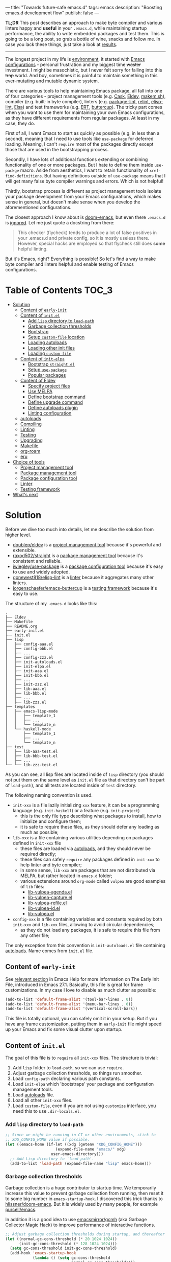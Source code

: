 ---
title: "Towards future-safe emacs.d"
tags: emacs
description: "Boosting emacs.d development flow"
publish: false
---

*TL;DR* This post describes an approach to make byte compiler and various
linters happy and *useful* in your =.emacs.d=, while maintaining startup
performance, the ability to write embedded packages and test them. This is going
to be a long post, so grab a bottle of wine, snacks and follow me. In case you
lack these things, just take a look at [[https://d12frosted.io/posts/2021-03-13-emacs-d.html#solution][results]].

#+begin_export html
<hr/>
#+end_export

The longest project in my life is [[https://github.com/d12frosted/environment][environment]], it started with [[https://github.com/d12frosted/environment/tree/master/emacs][Emacs
configurations]] - personal frustration and my biggest time +waster+ investment. I
might be masochistic, but I never felt sorry for falling into this +trap+ world.
And boy, sometimes it is painful to maintain something in this ever-mutating and
mutable dynamic system.

There are various tools to help maintaining Emacs package, all fall into one of
four categories - project management tools (e.g. [[https://cask.readthedocs.io/en/latest/][Cask]], [[https://github.com/doublep/eldev/][Eldev]], [[https://github.com/alphapapa/makem.sh][makem.sh]]),
compiler (e.g. built-in byte compiler), linters (e.g. [[https://github.com/purcell/package-lint][package-lint]], [[https://github.com/mattiase/relint][relint]],
[[https://github.com/gonewest818/elisp-lint/][elisp-lint]], [[https://github.com/emacs-elsa/Elsa][Elsa]]) and test frameworks (e.g. [[https://www.gnu.org/software/emacs/manual/html_node/ert/index.html][ERT]], [[https://github.com/jorgenschaefer/emacs-buttercup][buttercup]]). The tricky part
comes when you want to use them for maintaining your own Emacs configurations,
as they have different requirements from regular packages. At least in my case,
they do.

First of all, I want Emacs to start as quickly as possible (e.g. in less than a
second), meaning that I need to use tools like =use-package= for deferred
loading. Meaning, I can't =require= most of the packages directly except those
that are used in the bootstrapping process.

Secondly, I have lots of additional functions extending or combining
functionality of one or more packages. But I hate to define them inside
=use-packge= macro. Aside from aesthetics, I want to retain functionality of
=xref-find-definitions=. But having definitions outside of =use-package= means
that I will get many false byte compiler warnings and errors. Which is not
helpful!

Thirdly, bootstrap process is different as project management tools isolate your
package development from your Emacs configurations, which makes sense in
general, but doesn't make sense when you develop the aforementioned
configurations.

The closest approach I know about is [[https://github.com/hlissner/doom-emacs][doom-emacs]], but even there =.emacs.d= is
[[https://github.com/hlissner/doom-emacs/blob/46dedb3e3361535052d199e994b641dca2c2cffd/modules/lang/emacs-lisp/config.el#L14][ignored]]. Let me just quote a docstring from there:

#+begin_quote
This checker (flycheck) tends to produce a lot of false positives in your
.emacs.d and private config, so it is mostly useless there. However, special
hacks are employed so that flycheck still does *some* helpful linting.
#+end_quote

But it's Emacs, right? Everything is possible! So let's find a way to make byte
compiler and linters helpful and enable testing of Emacs configurations.

#+BEGIN_EXPORT html
<div class="post-image post-image-split">
<img src="/images/emacs-d-1.png" /><img src="/images/emacs-d-2.png" />
</div>
#+END_EXPORT

#+BEGIN_HTML
<!--more-->
#+END_HTML

* Table of Contents :TOC_3:
- [[#solution][Solution]]
  - [[#content-of-early-init][Content of =early-init=]]
  - [[#content-of-initel][Content of =init.el=]]
    - [[#add-lisp-directory-to-load-path][Add =lisp= directory to =load-path=]]
    - [[#garbage-collection-thresholds][Garbage collection thresholds]]
    - [[#bootstrap][Bootstrap]]
    - [[#setup-custom-file-location][Setup =custom-file= location]]
    - [[#loading-autoloads][Loading autoloads]]
    - [[#loading-other-init-files][Loading other init files]]
    - [[#loading-custom-file][Loading =custom-file=]]
  - [[#content-of-init-elpa][Content of =init-elpa=]]
    - [[#bootstrap-straightel][Bootstrap =straight.el=]]
    - [[#setup-use-package][Setup =use-package=]]
    - [[#popular-packages][Popular packages]]
  - [[#content-of-eldev][Content of Eldev]]
    - [[#specify-project-files][Specify project files]]
    - [[#use-melpa][Use MELPA]]
    - [[#define-bootstrap-command][Define bootstrap command]]
    - [[#define-upgrade-command][Define upgrade command]]
    - [[#define-autoloads-plugin][Define autoloads plugin]]
    - [[#linting-configuration][Linting configuration]]
  - [[#autoloads][autoloads]]
  - [[#compiling][Compiling]]
  - [[#linting][Linting]]
  - [[#testing][Testing]]
  - [[#upgrading][Upgrading]]
  - [[#makefile][Makefile]]
  - [[#org-roam][org-roam]]
  - [[#eru][eru]]
- [[#choice-of-tools][Choice of tools]]
  - [[#project-management-tool][Project management tool]]
  - [[#package-management-tool][Package management tool]]
  - [[#package-configuration-tool][Package configuration tool]]
  - [[#linter][Linter]]
  - [[#testing-framework][Testing framework]]
- [[#whats-next][What's next]]

* Solution

Before we dive too much into details, let me describe the solution from higher
level.

- [[https://github.com/doublep/eldev/][doublep/eldev]] is a [[#build-tool][project management tool]] because it's powerful and
  extensible.
- [[https://github.com/raxod502/straight][raxod502/straight]] is a [[#package-management-tool][package management tool]] because it's consistent and
  reliable.
- [[https://github.com/jwiegley/use-package][jwiegley/use-package]] is a [[#package-configuration-tool][package configuration tool]] because it's easy to use
  and widely adopted.
- [[https://github.com/gonewest818/elisp-lint/][gonewest818/elisp-lint]] is a [[#linter][linter]] because it aggregates many other linters.
- [[https://github.com/jorgenschaefer/emacs-buttercup][jorgenschaefer/emacs-buttercup]] is a [[#testing-framework][testing framework]] because it's easy to
  use.

The structure of my =.emacs.d= looks like this:

#+begin_example
  .
  ├── Eldev
  ├── Makefile
  ├── README.org
  ├── early-init.el
  ├── init.el
  ├── lisp
  │   ├── config-aaa.el
  │   ├── config-bbb.el
  │   ├── ...
  │   ├── config-zzz.el
  │   ├── init-autoloads.el
  │   ├── init-elpa.el
  │   ├── init-aaa.el
  │   ├── init-bbb.el
  │   ├── ...
  │   ├── init-zzz.el
  │   ├── lib-aaa.el
  │   ├── lib-bbb.el
  │   ├── ...
  │   ├── lib-zzz.el
  ├── templates
  │   ├── emacs-lisp-mode
  │   │   ├── template_1
  │   │   ├── ...
  │   │   └── template_n
  │   └── haskell-mode
  │       ├── template_1
  │       ├── ...
  │       └── template_n
  ├── test
  │   ├── lib-aaa-test.el
  │   ├── lib-bbb-test.el
  │   ├── ...
  └── └── lib-zzz-test.el
#+end_example

As you can see, all lisp files are located inside of =lisp= directory (you
should not put them on the same level as =init.el= file as that directory can't
be part of =load-path=), and all tests are located inside of =test= directory.

The following naming convention is used.

- =init-xxx= is a file lazily initializing =xxx= feature, it can be a
  programming language (e.g. =init-haskell=) or a feature (e.g. =init-project=)
  - this is the only file type describing what packages to install, how to
    initialize and configure them;
  - it is safe to require these files, as they should defer any loading as much
    as possible;
- =lib-xxx= is a file containing various utilities depending on packages defined
  in =init-xxx= file
  - these files are loaded via [[#autoloads][autoloads]], and they should never be required
    directly;
  - these files can safely =require= any packages defined in =init-xxx= to help
    linter and byte compiler;
  - in some sense, =lib-xxx= are packages that are not distributed via MELPA,
    but rather located in =emacs.d= folder;
  - various extensions around =org-mode= called =vulpea= are good examples of
    =lib= files:
    - [[https://github.com/d12frosted/environment/blob/6ffa964e77410b71058c3d1c43a2381a90bbc6aa][lib-vulpea-agenda.el]]
    - [[https://github.com/d12frosted/environment/blob/6ffa964e77410b71058c3d1c43a2381a90bbc6aa/emacs/lisp/lib-vulpea-capture.el][lib-vulpea-capture.el]]
    - [[https://github.com/d12frosted/environment/blob/6ffa964e77410b71058c3d1c43a2381a90bbc6aa/emacs/lisp/lib-vulpea-refile.el][lib-vulpea-refile.el]]
    - [[https://github.com/d12frosted/environment/blob/6ffa964e77410b71058c3d1c43a2381a90bbc6aa/emacs/lisp/lib-vulpea-id.el][lib-vulpea-id.el]]
    - [[https://github.com/d12frosted/environment/blob/6ffa964e77410b71058c3d1c43a2381a90bbc6aa/emacs/lisp/lib-vulpea.el][lib-vulpea.el]]
- =config-xxx= is a file containing variables and constants required by both
  =init-xxx= and =lib-xxx= files, allowing to avoid circular dependencies;
  - as they do not load any packages, it is safe to require this file from any
    other file;

The only exception from this convention is =init-autoloads.el= file containing
[[#autoloads][autoloads]]. Name comes from =init.el= file.

** Content of =early-init=

See [[https://www.gnu.org/software/emacs/manual/html_node/emacs/Early-Init-File.html][relevant section]] in Emacs Help for more information on The Early Init File,
introduced in Emacs 27.1. Basically, this file is great for frame
customizations. In my case I love to disable as much clutter as possible:

#+begin_src emacs-lisp
  (add-to-list 'default-frame-alist '(tool-bar-lines . 0))
  (add-to-list 'default-frame-alist '(menu-bar-lines . 0))
  (add-to-list 'default-frame-alist '(vertical-scroll-bars))
#+end_src

This file is totally optional, you can safely omit it in your setup. But if you
have any frame customization, putting them in =early-init= file might speed up
your Emacs and fix some visual clutter upon startup.

** Content of =init.el=

The goal of this file is to =require= all =init-xxx= files. The structure is
trivial:

1. Add =lisp= folder to =load-path=, so we can use =require=.
2. Adjust garbage collection thresholds, so things run smoother.
3. Load =config-path= declaring various path constants.
4. Load =init-elpa= which 'bootstraps' your package and configuration management
   tools.
5. Load [[#autoloads][autoloads]] file.
6. Load all other =init-xxx= files.
7. Load =custom-file=, even if you are not using =customize= interface, you
   need this to use =.dir-locals.el=.

*** Add =lisp= directory to =load-path=

#+begin_src emacs-lisp
  ;; Since we might be running in CI or other environments, stick to
  ;; XDG_CONFIG_HOME value if possible.
  (let ((emacs-home (if-let ((xdg (getenv "XDG_CONFIG_HOME")))
                        (expand-file-name "emacs/" xdg)
                      user-emacs-directory)))
    ;; Add Lisp directory to `load-path'.
    (add-to-list 'load-path (expand-file-name "lisp" emacs-home)))
#+end_src

*** Garbage collection thresholds

Garbage collection is a huge contributor to startup time. We temporarily
increase this value to prevent garbage collection from running, then reset it to
some big number in =emacs-startup-hook=. I discovered this trick thanks to
[[https://github.com/hlissner/doom-emacs/][hlissner/doom-emacs]]. But it is widely used by many people, for example
[[https://github.com/purcell/emacs][purcell/emacs]].

In addition it is a good idea to use [[https://github.com/emacsmirror/gcmh][emacsmirror/gcmh]] (aka Garbage Collector
Magic Hack) to improve performance of interactive functions.

#+begin_src emacs-lisp
  ;; Adjust garbage collection thresholds during startup, and thereafter
  (let ((normal-gc-cons-threshold (* 20 1024 1024))
        (init-gc-cons-threshold (* 128 1024 1024)))
    (setq gc-cons-threshold init-gc-cons-threshold)
    (add-hook 'emacs-startup-hook
              (lambda () (setq gc-cons-threshold
                               normal-gc-cons-threshold))))
#+end_src

*** Bootstrap

#+begin_src emacs-lisp
  (require 'config-path)
  (require 'init-elpa)
#+end_src

Literally, that's it. Checkout [[#content-of-init-elpa][content of =init-elpa=]] to find out how it works.

*** Setup =custom-file= location

Before we load anything, we should setup location of our =custom-file=,
otherwise Emacs customization system will pollute our =init.el= file.

#+begin_src emacs-lisp
  (setq custom-file (concat path-local-dir "custom.el"))
#+end_src

The constant =path-local-dir= is defined in =config-path=:

#+begin_src emacs-lisp
  (defconst path-local-dir
    (concat
     (file-name-as-directory
      (or (getenv "XDG_CACHE_HOME")
          (concat path-home-dir ".cache")))
     "emacs/")
    "The root directory for local Emacs files.

  Use this as permanent storage for files that are safe to share
  across systems.")
#+end_src

*** Loading autoloads

#+begin_src emacs-lisp
  ;; load autoloads file
  (unless elpa-bootstrap-p
    (unless (file-exists-p path-autoloads-file)
      (error "Autoloads file doesn't exist, please run '%s'"
             "eru install emacs"))
    (load path-autoloads-file nil 'nomessage))
#+end_src

The most important bit here is the last line, which loads file containing
[[#autoloads][autoloads]] and errors out if it doesn't exist. We want to load this file before
any other modules to make autoloaded functions available there. But of course we
can't load this file during bootstrap process which generates this file.

*** Loading other init files

Now comes the easy part, we just load all =init-xxx= files that we have.

#+begin_src emacs-lisp
  ;; core
  (require 'init-env)
  (require 'init-kbd)
  (require 'init-editor)
  ;; ...

  ;; utilities
  (require 'init-selection)
  (require 'init-project)
  (require 'init-vcs)
  (require 'init-ide)
  (require 'init-vulpea)
  (require 'init-vino)
  (require 'init-pdf)
  ;; ...

  ;; languages
  (require 'init-elisp)
  (require 'init-haskell)
  (require 'init-sh)
  ;; ...
#+end_src

While this might sound stupid to manually load files that has clear naming
pattern, I still like to do it manually, because it helps byte compiler, it has
less footprint on runtime performance, the list is not big and I rarely add new
files. Another option would be to generate this list during 'compilation', but
again, I would love to avoid any unnecessary complications.

*** Loading =custom-file=

And the last thing to do is to load =custom-file=:

#+begin_src emacs-lisp
  ;; I don't use `customize' interface, but .dir-locals.el put 'safe'
  ;; variables into `custom-file'. And to be honest, I hate to allow
  ;; them every time I restart Emacs.
  (when (file-exists-p custom-file)
    (load custom-file nil 'nomessage))
#+end_src

** Content of =init-elpa=

Part of our bootstrap process is setting up package management and package
configuration tools, which is performed in =init-elpa= file.

*** Bootstrap =straight.el=

The bootstrap process of [[https://github.com/raxod502/straight][raxod502/straight]] is quire simple and well documented
in the official repository. Additionally, we want to avoid any modification
checks at startup by setting the value of =straight-check-for-modifications= to
=nil=, so everything runs faster. Also we want to install packages by default in
=use-package= forms. And then everything is straight-forward.

#+begin_src emacs-lisp
  (require 'config-path)

  (setq-default
   straight-repository-branch "develop"
   straight-check-for-modifications nil
   straight-use-package-by-default t
   straight-base-dir path-packages-dir)

  (defvar bootstrap-version)
  (let ((bootstrap-file
         (expand-file-name "straight/repos/straight.el/bootstrap.el"
                           path-packages-dir))
        (bootstrap-version 5))
    (unless (file-exists-p bootstrap-file)
      (with-current-buffer
          (url-retrieve-synchronously
           (concat "https://raw.githubusercontent.com/"
                   "raxod502/straight.el/"
                   "develop/install.el")
           'silent 'inhibit-cookies)
        (goto-char (point-max))
        (eval-print-last-sexp)))
    (load bootstrap-file nil 'nomessage))
#+end_src

The only bit I am not describing here (and I will do it in separate blog post)
is how I configure retries for networking operations.

*** Setup =use-package=

Now it's easy to setup =use-package=:

#+begin_src emacs-lisp
  (setq-default
   use-package-enable-imenu-support t)
  (straight-use-package 'use-package)
#+end_src

*** Popular packages

There are packages (or rather libraries) that should be loaded eagerly because
they are used extensively and they do not provide autoloads.

#+begin_src emacs-lisp
  (use-package s)
  (use-package dash)
#+end_src

** Content of Eldev

=Eldev= file defines our project. You can read more about this file in
[[https://github.com/doublep/eldev/][doublep/eldev]] repository.

*** Specify project files

Eldev is quite powerful when it comes to fileset specification, but I find it
not working properly with extra directories out of box. Since we can not place
our lisp files in the same directory with =init.el= file, we configure
=eldev-main-fileset= and add =lisp= folder to loading roots for certain
commands.

#+begin_src emacs-lisp
  (setf eldev-project-main-file "init.el"
        eldev-main-fileset '("init.el"
                             "early-init.el"
                             "lisp/*.el"))

  ;; Emacs doesn't allow to add directory containing init.el to load
  ;; path, so we have to put other Emacs Lisp files in directory. Help
  ;; Eldev commands to locate them.
  (eldev-add-loading-roots 'build "lisp")
  (eldev-add-loading-roots 'bootstrap "lisp")
#+end_src

*** Use MELPA

We are going to use certain 3rd party packages for project management (e.g.
testing and linting), so we must tell Eldev where to load them from. This part
is a little bit confusing as Eldev will install packages from MELPA and for our
configurations we are going to use =straight.el=. But Eldev isolates these
packages in it's working dir and they will not interfere with our
configurations. Ugly, but safe.

#+begin_src emacs-lisp
  ;; There are dependencies for testing and linting phases, they should
  ;; be installed by Eldev from MELPA and GNU ELPA (latter is enabled by
  ;; default).
  (eldev-use-package-archive 'melpa)
#+end_src

*** Define bootstrap command

Bootstrapping Emacs is simple, we just need to load =init.el= file.

#+begin_src emacs-lisp
  (defun elpa-bootstrap ()
    "Bootstrap personal configurations."
    (setq-default
     elpa-bootstrap-p t
     load-prefer-newer t)
    (eldev--inject-loading-roots 'bootstrap)
    (require 'config-path)
    (load (expand-file-name "init.el" path-emacs-dir)))

  ;; We want to run this before any build command. This is also needed
  ;; for `flyspell-eldev` to be aware of packages installed via
  ;; straight.el.
  (add-hook 'eldev-build-system-hook #'elpa-bootstrap)
#+end_src

We set the value of =elpa-bootstrap-p= to =t=, so that autoloads file is not
required from =init.el= (we are going to generate it during bootstrap flow). We
also set =load-prefer-newer= to =t= so that Emacs prefers newer files instead of
byte compiled (again, we are going to compile =.el= to =.elc=).

We hook this function into any build command in order to install packages and
get proper =load-path= in all phases.

*** Define upgrade command

Upgrade flow is simple and uses =straight.el= functionality, because we use it
to manage packages.

#+begin_src emacs-lisp
  (defun elpa-upgrade ()
    "Bootstrap personal configurations."
    ;; make sure that bootstrap has completed
    (elpa-bootstrap)

    ;;  fetch all packages and then merge the latest version
    (straight-fetch-all)
    (straight-merge-all)

    ;; in case we pinned some versions, revert any unneccessary merge
    (straight-thaw-versions)

    ;; rebuild updated packages
    (delete-file (concat path-packages-dir "straight/build-cache.el"))
    (delete-directory (concat path-packages-dir "straight/build") 'recursive)
    (straight-check-all))

  (add-hook 'eldev-upgrade-hook #'elpa-upgrade)
#+end_src

*** Define autoloads plugin

Now is the most dirty part - autoloads generation. Eldev provides a plugin for
autoloads generation, but unfortunately it works only with root directory, but
we need to generate our autoloads for files in =lisp= directory. So we write our
own plugin.

#+begin_src emacs-lisp
  ;; We want to generate autoloads file. This line simply loads few
  ;; helpers.
  (eldev-use-plugin 'autoloads)

  ;; Eldev doesn't traverse extra loading roots, so we have to modify
  ;; autoloads plugin a little bit. Basically, this modification
  ;; achieves specific goal - generate autoloads from files located in
  ;; Lisp directory.
  (eldev-defbuilder eldev-builder-autoloads (sources target)
    :type           many-to-one
    :short-name     "AUTOLOADS"
    :message        target
    :source-files   (:and "lisp/*.el" (:not ("lisp/*autoloads.el")))
    :targets        (lambda (_sources) "lisp/init-autoloads.el")
    :define-cleaner (eldev-cleaner-autoloads
                     "Delete the generated package autoloads files."
                     :default t)
    :collect        (":autoloads")
    ;; To make sure that `update-directory-autoloads' doesn't grab files it shouldn't,
    ;; override `directory-files' temporarily.
    (eldev-advised (#'directory-files
                    :around
                    (lambda (original directory &rest arguments)
                      (let ((files (apply original directory arguments)))
                        (if (file-equal-p directory eldev-project-dir)
                            (let (filtered)
                              (dolist (file files)
                                (when (eldev-any-p (file-equal-p file it) sources)
                                  (push file filtered)))
                              (nreverse filtered))
                          files))))
      (let ((inhibit-message   t)
            (make-backup-files nil)
            (pkg-dir (expand-file-name "lisp/" eldev-project-dir)))
        (package-generate-autoloads (package-desc-name (eldev-package-descriptor)) pkg-dir)
        ;; Always load the generated file.  Maybe there are cases when we don't need that,
        ;; but most of the time we do.
        (eldev--load-autoloads-file (expand-file-name target eldev-project-dir)))))

  ;; Always load autoloads file.
  (add-hook
   'eldev-build-system-hook
   (lambda ()
     (eldev--load-autoloads-file
      (expand-file-name "lisp/init-autoloads.el" eldev-project-dir))))
#+end_src

*** Linting configuration

And again, we need to tell Eldev which files to lint.

#+begin_src emacs-lisp
  (defun eldev-lint-find-files-absolute (f &rest args)
    "Call F with ARGS and ensure that result is absolute paths."
    (seq-map (lambda (p)
               (expand-file-name p eldev-project-dir))
             (seq-filter (lambda (p)
                           (not (string-suffix-p "autoloads.el" p)))
                         (apply f args))))

  (advice-add 'eldev-lint-find-files :around #'eldev-lint-find-files-absolute)
#+end_src

Then we ask Eldev to use [[https://github.com/gonewest818/elisp-lint/][gonewest818/elisp-lint]] for linting and configure it a
little bit.

#+begin_src emacs-lisp
  ;; Use elisp-lint by default
  (setf eldev-lint-default '(elisp))
  (with-eval-after-load 'elisp-lint
    (setf elisp-lint-ignored-validators '("byte-compile")))

  ;; Tell checkdoc not to demand two spaces after a period.
  (setq sentence-end-double-space nil)
#+end_src

What I love about [[https://github.com/gonewest818/elisp-lint/][gonewest818/elisp-lint]] is that it combines multiple linters,
including [[https://github.com/purcell/package-lint][purcell/package-lint]]. While =package-lint= is a useful linter, it
enforces naming convention which I don't agree with when it comes to Emacs
configurations. E.g. it wants every function in =lib-vulpea.el= to have a prefix
=lib-vulpea=. While in general it makes sense, I want to avoid =lib= part here.
The same goes for =init= and =config= stuff. So we intrusively change that rule:

#+begin_src emacs-lisp
  ;; In general, `package-lint' is useful. But package prefix naming
  ;; policy is not useful for personal configurations. So we chop
  ;; lib/init part from the package name.
  ;;
  ;; And `eval-after-load'. In general it's not a good idea to use it in
  ;; packages, but these are configurations.
  (with-eval-after-load 'package-lint
    (defun package-lint--package-prefix-cleanup (f &rest args)
      "Call F with ARGS and cleanup it's result."
      (let ((r (apply f args)))
        (replace-regexp-in-string "\\(init\\|lib\\|config\\|compat\\)-?" "" r)))
    (advice-add 'package-lint--get-package-prefix :around #'package-lint--package-prefix-cleanup)

    (defun package-lint--check-eval-after-load ()
      "Do nothing."))
#+end_src

We also need =eval-after-load=, so let's just noop. It makes sense to discourage
usage of =eval-after-load= in packages, but in Emacs configurations it doesn't
make sense.

And the last bit is =emacsql=. I use =emacsql-fix-vector-indentation= to format
my SQL statements, and I want linter to be happy about it:

#+begin_src emacs-lisp
  ;; Teach linter how to properly indent emacsql vectors.
  (eldev-add-extra-dependencies 'lint 'emacsql)
  (add-hook 'eldev-lint-hook
            (lambda ()
              (eldev-load-project-dependencies 'lint nil t)
              (require 'emacsql)
              (call-interactively #'emacsql-fix-vector-indentation)))
#+end_src

** autoloads

Now that everything is configured, we can use =eldev= to bootstrap, compile,
lint and test our configurations. The first thing we do is autoloads generation,
which is as simple as

#+begin_src bash
  $ eldev build :autoloads
#+end_src

Though I prefer to clean autoloads before generating new ones.

#+begin_src bash
  $ eldev clean autoloads
  $ eldev build :autoloads
#+end_src

This generates =lisp/init-autoloads.el= file. And in case you were wondering
bout its content, then it looks like this:

#+begin_src emacs-lisp
  ;;; init-autoloads.el --- automatically extracted autoloads  -*- lexical-binding: t -*-
  ;;
  ;;; Code:

  (add-to-list 'load-path (directory-file-name
                           (or (file-name-directory #$) (car load-path))))

  
  ;;;### (autoloads nil "config-path" "config-path.el" (0 0 0 0))
  ;;; Generated autoloads from config-path.el

  (register-definition-prefixes "config-path" '("path-"))

  ;;;***
  
  ;;; ...
  ;;; ...
  ;;; ...
  
  ;;;### (autoloads nil "lib-buffer" "lib-buffer.el" (0 0 0 0))
  ;;; Generated autoloads from lib-buffer.el

  (autoload 'buffer-lines "lib-buffer" "\
  Return lines of BUFFER-OR-NAME.

  Each line is a string with properties. Trailing newline character
  is not present.

  \(fn BUFFER-OR-NAME)" nil nil)

  (autoload 'buffer-lines-map "lib-buffer" "\
  Call FN on each line of BUFFER-OR-NAME and return resulting list.

  As opposed to `buffer-lines-each', this function accumulates
  result.

  Each line is a string with properties. Trailing newline character
  is not present.

  \(fn BUFFER-OR-NAME FN)" nil nil)

  (function-put 'buffer-lines-map 'lisp-indent-function '1)

  ;; ...
  ;; ...
  ;; ...

  ;;;***
  
  ;;;### (autoloads nil "lib-vulpea-agenda" "lib-vulpea-agenda.el"
  ;;;;;;  (0 0 0 0))
  ;;; Generated autoloads from lib-vulpea-agenda.el

  (autoload 'vulpea-agenda-main "lib-vulpea-agenda" "\
  Show main `org-agenda' view." t nil)

  (autoload 'vulpea-agenda-person "lib-vulpea-agenda" "\
  Show main `org-agenda' view." t nil)

  (defconst vulpea-agenda-cmd-refile '(tags "REFILE" ((org-agenda-overriding-header "To refile") (org-tags-match-list-sublevels nil))))

  (defconst vulpea-agenda-cmd-today '(agenda "" ((org-agenda-span 'day) (org-agenda-skip-deadline-prewarning-if-scheduled t) (org-agenda-sorting-strategy '(habit-down time-up category-keep todo-state-down priority-down)))))

  ;;; ...
  ;;; ...
  ;;; ...

  ;;;***
  
  ;; Local Variables:
  ;; version-control: never
  ;; no-byte-compile: t
  ;; no-update-autoloads: t
  ;; coding: utf-8
  ;; End:
  ;;; init-autoloads.el ends here
#+end_src

As you can see, it uses =autoload= to define a symbol (function or variable) and
where to load it from. It also sets up indentation based on =decalre= from the
body of function. And all constants are embedded as is, they are not getting
autoloaded.

Please note that =eldev= commands need to be run with working directory pointing
to the directory containing =Eldev= file, e.g. from =$XDG_CONFIG_HOME/emacs= or
=$HOME/.config/emacs=.

** Compiling

The second operation in the bootstrap process is byte compilation. It is said
that byte compiled lisp executes [[https://www.gnu.org/software/emacs/manual/html_node/elisp/Speed-of-Byte_002dCode.html][faster]], but there is also an experimental
branch for native compilation called [[https://akrl.sdf.org/gccemacs.html][gccemacs]], which is also available via
[[https://github.com/d12frosted/homebrew-emacs-plus/#gccemacs][emacs-plus]]. Another aspect of byte compilation is... well [[https://www.gnu.org/software/emacs/manual/html_node/elisp/Compilation-Functions.html][compilation]] which
produces valuable [[https://www.gnu.org/software/emacs/manual/html_node/elisp/Compiler-Errors.html][warnings and errors]]. In our setup it is very easy to compile
all our =.el= files.

#+begin_src bash
  $ eldev clean elc
  $ eldev compile
#+end_src

That's it.

** Linting

The third step of the bootstrap process is linting. Once everything compiles we
just need to check what linter has to say. Just to remind, we are using
[[https://github.com/gonewest818/elisp-lint/][gonewest818/elisp-lint]]. As you might already figured, with Eldev this step as
trivial as

#+begin_src bash
  $ eldev lint
#+end_src

** Testing

And the last step of the bootstrap process is testing, which has two steps.
First we simply load our configurations and make sure that nothing errors out
and then we run test cases, for which we are using
[[https://github.com/jorgenschaefer/emacs-buttercup][jorgenschaefer/emacs-buttercup]] test framework. Interaction with eldev is
trivial, again.

#+begin_src emacs-lisp
  $ eldev exec t
  $ eldev test
#+end_src

Example of the test:

#+begin_src emacs-lisp
  (require 'buttercup)

  (describe "buffer-content"
    (it "returns an empty string in empty buffer"
      (let* ((current-buffer (current-buffer))
             (buffer (generate-new-buffer "test-buffer"))
             (name (buffer-name buffer)))
        ;; we can get content of the buffer by name
        (expect (buffer-content name) :to-equal "")

        ;; we can get content of the buffer by object
        (expect (buffer-content buffer) :to-equal "")

        ;; current buffer is not modified
        (expect (current-buffer) :to-equal current-buffer)))

    (it "returns content of non-empty buffer"
      (let* ((current-buffer (current-buffer))
             (buffer (generate-new-buffer "test-buffer"))
             (name (buffer-name buffer))
             (expected "hello\nmy dear\nfrodo\n"))
        (with-current-buffer buffer
          (insert expected))

        ;; we can get content of the buffer by name
        (expect (buffer-content name) :to-equal expected)

        ;; we can get content of the buffer by object
        (expect (buffer-content buffer) :to-equal expected)

        ;; current buffer is not modified
        (expect (current-buffer) :to-equal current-buffer))))
#+end_src

And the output of testing might look like this:

#+begin_example
  Running 2 specs.

  buffer-content
    returns an empty string in empty buffer (27.47ms)
    returns content of non-empty buffer (0.38ms)

  Ran 2 specs, 0 failed, in 37.85ms.
#+end_example

** Upgrading

Since we explicitly defined an upgrade command in Eldev, we can execute it as
any other command:

#+begin_src bash
  $ eldev upgrade
#+end_src

** Makefile

Since certain operations consist of two steps (e.g. clean followed by build) and
I also want to always pass extra arguments to =eldev= for verbosity and
debuggability, I have a =Makefile= with all available commands.

#+begin_src makefile
  .PHONY: clean
  clean:
    eldev clean all

  .PHONY: bootstrap
  bootstrap:
    eldev clean autoloads
    eldev -C --unstable -a -dtT build :autoloads

  .PHONY: upgrade
  upgrade:
    eldev -C --unstable -a -dtT upgrade

  .PHONY: compile
  compile:
    eldev clean elc
    eldev -C --unstable -a -dtT compile

  .PHONY: lint
  lint:
    eldev -C --unstable -a -dtT lint

  .PHONY: test
  test:
    eldev exec t
    eldev -C --unstable -a -dtT test
#+end_src

** org-roam

In addition, I love to build [[https://github.com/org-roam/org-roam/][org-roam]] and [[https://github.com/d12frosted/vino][vino]] databases during bootstrap
process, so I don't spend time on this when I use Emacs. For this I have defined
the following function in my =lib-vulpea= file.

#+begin_src emacs-lisp
  ;;;###autoload
  (defun vulpea-db-build ()
    "Update notes database."
    (when (file-directory-p vulpea-directory)
      (org-roam-db-build-cache)))
#+end_src

Now we can evaluate this function from command line via =eldev=:

#+begin_src bash
  $ eldev exec "(vulpea-db-build)"
#+end_src

If you are using [[https://github.com/d12frosted/vino][vino]], then =vulpea-db-build= also triggers vino database
update, but since it =vino-setup= happens in =after-init-hook=, we need to run
it before executing =vulpea-db-build=.

#+begin_src emacs-lisp
  (use-package vino
    ;; unrelated code
    :hook ((after-init . vino-setup))
    ;; unrelated code
    )
#+end_src

So we change our =eldev= command a little bit.

#+begin_src bash
  $ eldev exec "(progn (run-hooks 'after-init-hook) (vulpea-db-build))"
#+end_src

And we can put that into =Makefile=.

#+begin_src makefile
  .PHONY: roam
  roam:
    eldev exec "(progn (run-hooks 'after-init-hook) (vulpea-db-build))"
#+end_src

** eru

And the last yet optional bit of the whole puzzle is [[https://github.com/d12frosted/environment#eru-domain][Eru]], a script I use to
setup and maintain my environment. I have it in my =PATH=, so I can rely on its
might whenever I am. In short, I have the following commands:

#+begin_src bash
  $ eru install emacs # autoloads, compile, lint, roam
  $ eru upgrade emacs
  $ eru test emacs
#+end_src

Since Eru is a beast, you might not want to use it, but the core idea here is
that you can create an executable that will glue all things together for you.

#+begin_src bash
  #!/usr/bin/env bash

  set -e

  ACTION=$1

  emacs_d=$HOME/.config/emacs
  if [[ -d "$XDG_CONFIG_HOME" ]]; then
    emacs_d="$XDG_CONFIG_HOME/emacs"
  fi

  function print_usage() {
    echo "Usage:
    emacs-eru ACTION

  Actions:
    install               Install dependencies, compile and lint configurations
    upgrade               Upgrade dependencies
    test                  Test configurations
  "
  }

  if [ -z "$ACTION" ]; then
    echo "No ACTION is provided"
    print_usage
    exit 1
  fi

  case "$ACTION" in
    install)
      cd "$emacs_d" && {
        make bootstrap compile lint roam
      }
      ;;

    upgrade)
      cd "$emacs_d" && {
        make upgrade compile lint
      }
      ;;

    test)
      cd "$emacs_d" && {
        make test
      }
      ;;

    ,*)
      echo "Unrecognized ACTION $ACTION"
      print_usage
      ;;
  esac
#+end_src

For convenience, this script is available as a [[https://gist.github.com/d12frosted/b150fcaaf2de06b1b29af487ebbbf9c1][GitHub Gist]], so you can download
it, save in somewhere in your =PATH=, =chmod= it and use.

#+begin_src bash
  $ curl -o ~/.local/bin/emacs-eru https://gist.githubusercontent.com/d12frosted/b150fcaaf2de06b1b29af487ebbbf9c1/raw/6fc70215afce2472e4f289c2c8500fbfc9a3f001/emacs-eru
  $ chmod +x ~/.local/bin/emacs-eru
#+end_src

* Choice of tools

Previously I never explained my choice of the tools. In this section I am going
to list alternatives and provide some reasoning. Please keep in mind that the
list is not full and focuses only on my own experience and values.

** Project management tool

Project management tool, or a build tool, is an instrument for building, linting
and testing packages. When it comes to Emacs, there are many options out in the
wild. Arguably, the most popular options are [[https://cask.readthedocs.io/en/latest/][cask]] and [[https://github.com/alphapapa/makem][alphapapa/makem]], both
being wonderful tools with different approach.

[[https://github.com/alphapapa/makem][alphapapa/makem]] is a rather small bash script (around 1200 LoC) with aim on
simplicity and transparency. Many projects have adopted it recently, because it
is easy to setup (no configuration or initialization needed) and claims to have
zero dependencies (except for the latest =bash=, which sometimes is not clear
from the errors). You simply add a bash script to your repository.

I don't use it in my projects anymore simply because there is no good way to
extend =makem= without modifying its sources. This makes it hard to upgrade
=makem= to the latest version as you need to deal with potential conflicts. In
addition, it is written in bash, meaning that Emacs Lisp interop is very dirty
and hard to maintain. I've hit =makem= limit and decided to switch. Though in
general it is a very nice project!

[[https://cask.readthedocs.io/en/latest/][Cask]] is a classic Emacs package project management tool. It is sophisticated,
powerful and well documented. It requires to be installed on each developers
machine, making it a little bit less approachable, though many package managers
provide =cask=, so it's as easy as installing latest =bash=.

| tool    | language   | extensible | requires installation |
|---------+------------+------------+-----------------------|
| =makem= | bash       | no         | no, but yes           |
| =cask=  |            | yes        | yes                   |
| =eldev= | Emacs Lisp | yes        | yes                   |


Further readings:

- [[https://github.com/alphapapa/makem.sh#comparisons][makem comparisons]]

** Package management tool

** Package configuration tool

Do not use =:ensure t=.

** Linter

** Testing framework

* What's next

* Things to cover :noexport:

- choice of the tools
  - eldev vs cask vs makemsh
  - straight vs quelpa (package.el)
  - use-package vs leaf vs manual deferred loading
- naming convention
- bootstrap process
- configuring eldev
- autoloads
- tests
- eru (or other custom script to glue)
- advantages and disadvantages
- extending this monster further

